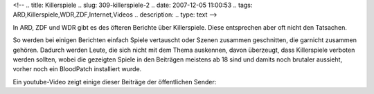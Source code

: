 <!--
.. title: Killerspiele
.. slug: 309-killerspiele-2
.. date: 2007-12-05 11:00:53
.. tags: ARD,Killerspiele,WDR,ZDF,Internet,Videos
.. description: 
.. type: text
-->

In ARD, ZDF und WDR gibt es des öfteren Berichte über Killerspiele.
Diese entsprechen aber oft nicht den Tatsachen.

.. TEASER_END

So werden bei einigen Berichten einfach Spiele vertauscht oder Szenen zusammen geschnitten, die garnicht zusammen gehören.
Dadurch werden Leute, die sich nicht mit dem Thema auskennen, davon überzeugt, dass Killerspiele verboten werden sollten, wobei die gezeigten Spiele in den Beiträgen meistens ab 18 sind und damits noch brutaler aussieht, vorher noch ein BloodPatch installiert wurde.

Ein youtube-Video zeigt einige dieser Beiträge der öffentlichen Sender:

.. media:: https://www.youtube.com/watch?v=9c5rwlKFsLE
